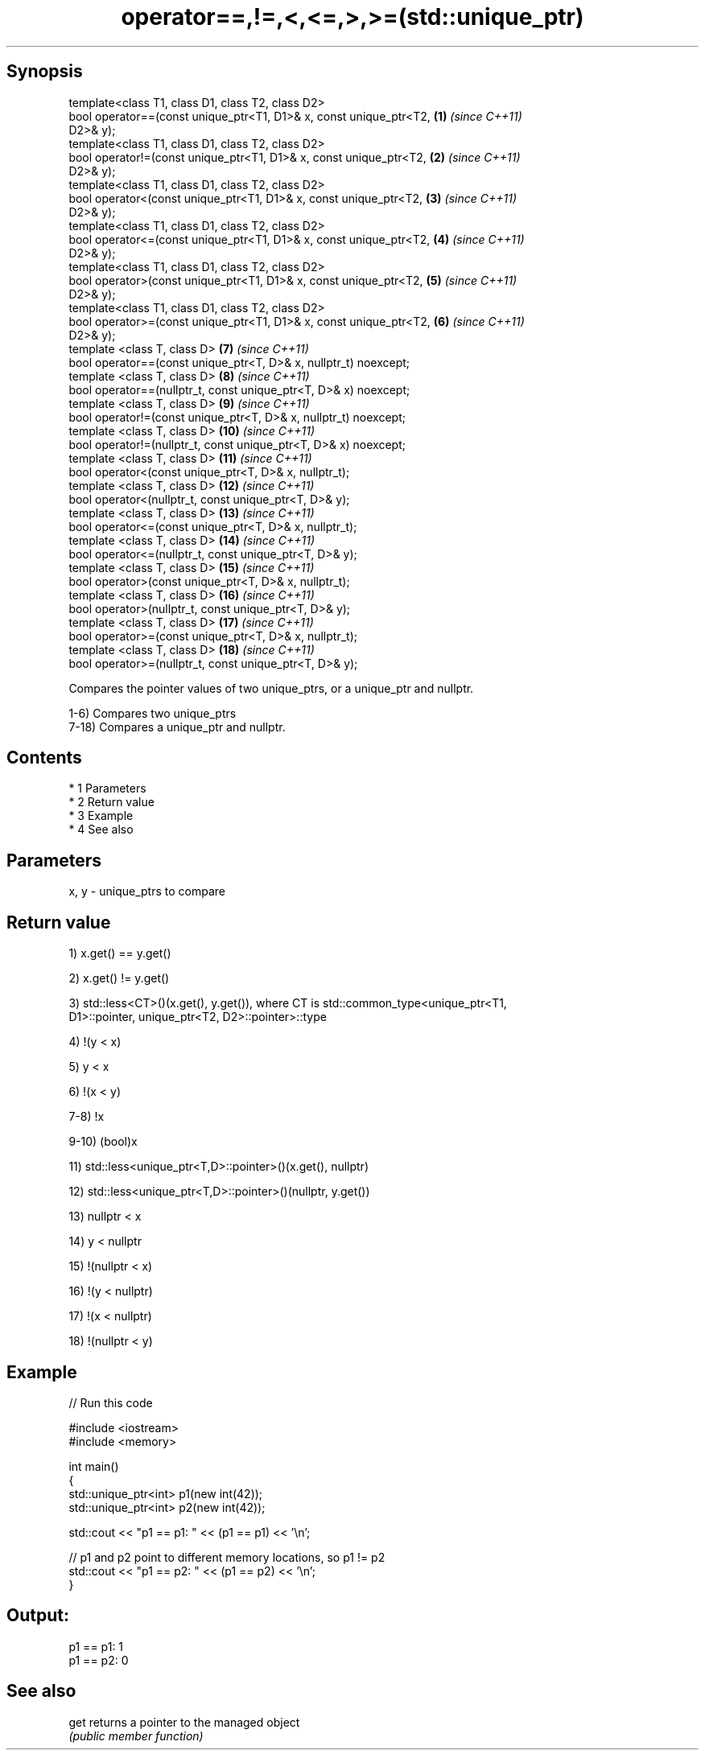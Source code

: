.TH operator==,!=,<,<=,>,>=(std::unique_ptr) 3 "Apr 19 2014" "1.0.0" "C++ Standard Libary"
.SH Synopsis
   template<class T1, class D1, class T2, class D2>
   bool operator==(const unique_ptr<T1, D1>& x, const unique_ptr<T2, \fB(1)\fP  \fI(since C++11)\fP
   D2>& y);
   template<class T1, class D1, class T2, class D2>
   bool operator!=(const unique_ptr<T1, D1>& x, const unique_ptr<T2, \fB(2)\fP  \fI(since C++11)\fP
   D2>& y);
   template<class T1, class D1, class T2, class D2>
   bool operator<(const unique_ptr<T1, D1>& x, const unique_ptr<T2,  \fB(3)\fP  \fI(since C++11)\fP
   D2>& y);
   template<class T1, class D1, class T2, class D2>
   bool operator<=(const unique_ptr<T1, D1>& x, const unique_ptr<T2, \fB(4)\fP  \fI(since C++11)\fP
   D2>& y);
   template<class T1, class D1, class T2, class D2>
   bool operator>(const unique_ptr<T1, D1>& x, const unique_ptr<T2,  \fB(5)\fP  \fI(since C++11)\fP
   D2>& y);
   template<class T1, class D1, class T2, class D2>
   bool operator>=(const unique_ptr<T1, D1>& x, const unique_ptr<T2, \fB(6)\fP  \fI(since C++11)\fP
   D2>& y);
   template <class T, class D>                                       \fB(7)\fP  \fI(since C++11)\fP
   bool operator==(const unique_ptr<T, D>& x, nullptr_t) noexcept;
   template <class T, class D>                                       \fB(8)\fP  \fI(since C++11)\fP
   bool operator==(nullptr_t, const unique_ptr<T, D>& x) noexcept;
   template <class T, class D>                                       \fB(9)\fP  \fI(since C++11)\fP
   bool operator!=(const unique_ptr<T, D>& x, nullptr_t) noexcept;
   template <class T, class D>                                       \fB(10)\fP \fI(since C++11)\fP
   bool operator!=(nullptr_t, const unique_ptr<T, D>& x) noexcept;
   template <class T, class D>                                       \fB(11)\fP \fI(since C++11)\fP
   bool operator<(const unique_ptr<T, D>& x, nullptr_t);
   template <class T, class D>                                       \fB(12)\fP \fI(since C++11)\fP
   bool operator<(nullptr_t, const unique_ptr<T, D>& y);
   template <class T, class D>                                       \fB(13)\fP \fI(since C++11)\fP
   bool operator<=(const unique_ptr<T, D>& x, nullptr_t);
   template <class T, class D>                                       \fB(14)\fP \fI(since C++11)\fP
   bool operator<=(nullptr_t, const unique_ptr<T, D>& y);
   template <class T, class D>                                       \fB(15)\fP \fI(since C++11)\fP
   bool operator>(const unique_ptr<T, D>& x, nullptr_t);
   template <class T, class D>                                       \fB(16)\fP \fI(since C++11)\fP
   bool operator>(nullptr_t, const unique_ptr<T, D>& y);
   template <class T, class D>                                       \fB(17)\fP \fI(since C++11)\fP
   bool operator>=(const unique_ptr<T, D>& x, nullptr_t);
   template <class T, class D>                                       \fB(18)\fP \fI(since C++11)\fP
   bool operator>=(nullptr_t, const unique_ptr<T, D>& y);

   Compares the pointer values of two unique_ptrs, or a unique_ptr and nullptr.

   1-6) Compares two unique_ptrs
   7-18) Compares a unique_ptr and nullptr.

.SH Contents

     * 1 Parameters
     * 2 Return value
     * 3 Example
     * 4 See also

.SH Parameters

   x, y - unique_ptrs to compare

.SH Return value

   1) x.get() == y.get()

   2) x.get() != y.get()

   3) std::less<CT>()(x.get(), y.get()), where CT is std::common_type<unique_ptr<T1,
   D1>::pointer, unique_ptr<T2, D2>::pointer>::type

   4) !(y < x)

   5) y < x

   6) !(x < y)

   7-8) !x

   9-10) (bool)x

   11) std::less<unique_ptr<T,D>::pointer>()(x.get(), nullptr)

   12) std::less<unique_ptr<T,D>::pointer>()(nullptr, y.get())

   13) nullptr < x

   14) y < nullptr

   15) !(nullptr < x)

   16) !(y < nullptr)

   17) !(x < nullptr)

   18) !(nullptr < y)

.SH Example

   
// Run this code

 #include <iostream>
 #include <memory>

 int main()
 {
     std::unique_ptr<int> p1(new int(42));
     std::unique_ptr<int> p2(new int(42));

     std::cout << "p1 == p1: " << (p1 == p1) << '\\n';

     // p1 and p2 point to different memory locations, so p1 != p2
     std::cout << "p1 == p2: " << (p1 == p2) << '\\n';
 }

.SH Output:

 p1 == p1: 1
 p1 == p2: 0

.SH See also

   get returns a pointer to the managed object
       \fI(public member function)\fP
